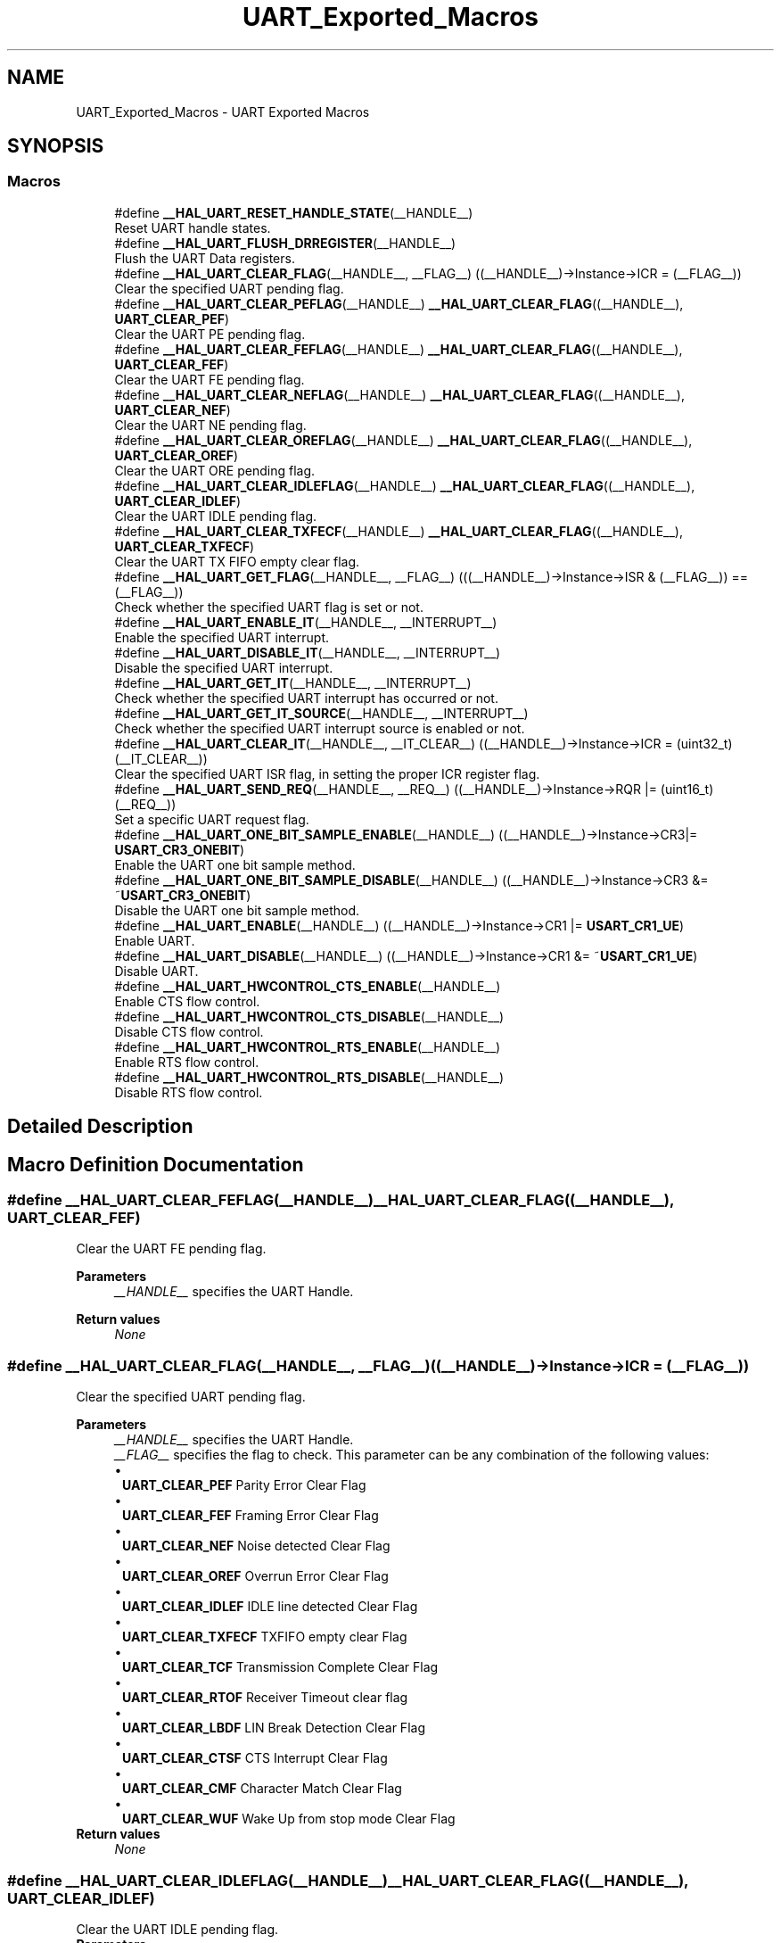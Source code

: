 .TH "UART_Exported_Macros" 3 "Version 1.0.0" "Radar" \" -*- nroff -*-
.ad l
.nh
.SH NAME
UART_Exported_Macros \- UART Exported Macros
.SH SYNOPSIS
.br
.PP
.SS "Macros"

.in +1c
.ti -1c
.RI "#define \fB__HAL_UART_RESET_HANDLE_STATE\fP(__HANDLE__)"
.br
.RI "Reset UART handle states\&. "
.ti -1c
.RI "#define \fB__HAL_UART_FLUSH_DRREGISTER\fP(__HANDLE__)"
.br
.RI "Flush the UART Data registers\&. "
.ti -1c
.RI "#define \fB__HAL_UART_CLEAR_FLAG\fP(__HANDLE__,  __FLAG__)   ((__HANDLE__)\->Instance\->ICR = (__FLAG__))"
.br
.RI "Clear the specified UART pending flag\&. "
.ti -1c
.RI "#define \fB__HAL_UART_CLEAR_PEFLAG\fP(__HANDLE__)   \fB__HAL_UART_CLEAR_FLAG\fP((__HANDLE__), \fBUART_CLEAR_PEF\fP)"
.br
.RI "Clear the UART PE pending flag\&. "
.ti -1c
.RI "#define \fB__HAL_UART_CLEAR_FEFLAG\fP(__HANDLE__)   \fB__HAL_UART_CLEAR_FLAG\fP((__HANDLE__), \fBUART_CLEAR_FEF\fP)"
.br
.RI "Clear the UART FE pending flag\&. "
.ti -1c
.RI "#define \fB__HAL_UART_CLEAR_NEFLAG\fP(__HANDLE__)   \fB__HAL_UART_CLEAR_FLAG\fP((__HANDLE__), \fBUART_CLEAR_NEF\fP)"
.br
.RI "Clear the UART NE pending flag\&. "
.ti -1c
.RI "#define \fB__HAL_UART_CLEAR_OREFLAG\fP(__HANDLE__)   \fB__HAL_UART_CLEAR_FLAG\fP((__HANDLE__), \fBUART_CLEAR_OREF\fP)"
.br
.RI "Clear the UART ORE pending flag\&. "
.ti -1c
.RI "#define \fB__HAL_UART_CLEAR_IDLEFLAG\fP(__HANDLE__)   \fB__HAL_UART_CLEAR_FLAG\fP((__HANDLE__), \fBUART_CLEAR_IDLEF\fP)"
.br
.RI "Clear the UART IDLE pending flag\&. "
.ti -1c
.RI "#define \fB__HAL_UART_CLEAR_TXFECF\fP(__HANDLE__)   \fB__HAL_UART_CLEAR_FLAG\fP((__HANDLE__), \fBUART_CLEAR_TXFECF\fP)"
.br
.RI "Clear the UART TX FIFO empty clear flag\&. "
.ti -1c
.RI "#define \fB__HAL_UART_GET_FLAG\fP(__HANDLE__,  __FLAG__)   (((__HANDLE__)\->Instance\->ISR & (__FLAG__)) == (__FLAG__))"
.br
.RI "Check whether the specified UART flag is set or not\&. "
.ti -1c
.RI "#define \fB__HAL_UART_ENABLE_IT\fP(__HANDLE__,  __INTERRUPT__)"
.br
.RI "Enable the specified UART interrupt\&. "
.ti -1c
.RI "#define \fB__HAL_UART_DISABLE_IT\fP(__HANDLE__,  __INTERRUPT__)"
.br
.RI "Disable the specified UART interrupt\&. "
.ti -1c
.RI "#define \fB__HAL_UART_GET_IT\fP(__HANDLE__,  __INTERRUPT__)"
.br
.RI "Check whether the specified UART interrupt has occurred or not\&. "
.ti -1c
.RI "#define \fB__HAL_UART_GET_IT_SOURCE\fP(__HANDLE__,  __INTERRUPT__)"
.br
.RI "Check whether the specified UART interrupt source is enabled or not\&. "
.ti -1c
.RI "#define \fB__HAL_UART_CLEAR_IT\fP(__HANDLE__,  __IT_CLEAR__)   ((__HANDLE__)\->Instance\->ICR = (uint32_t)(__IT_CLEAR__))"
.br
.RI "Clear the specified UART ISR flag, in setting the proper ICR register flag\&. "
.ti -1c
.RI "#define \fB__HAL_UART_SEND_REQ\fP(__HANDLE__,  __REQ__)   ((__HANDLE__)\->Instance\->RQR |= (uint16_t)(__REQ__))"
.br
.RI "Set a specific UART request flag\&. "
.ti -1c
.RI "#define \fB__HAL_UART_ONE_BIT_SAMPLE_ENABLE\fP(__HANDLE__)   ((__HANDLE__)\->Instance\->CR3|= \fBUSART_CR3_ONEBIT\fP)"
.br
.RI "Enable the UART one bit sample method\&. "
.ti -1c
.RI "#define \fB__HAL_UART_ONE_BIT_SAMPLE_DISABLE\fP(__HANDLE__)   ((__HANDLE__)\->Instance\->CR3 &= ~\fBUSART_CR3_ONEBIT\fP)"
.br
.RI "Disable the UART one bit sample method\&. "
.ti -1c
.RI "#define \fB__HAL_UART_ENABLE\fP(__HANDLE__)   ((__HANDLE__)\->Instance\->CR1 |= \fBUSART_CR1_UE\fP)"
.br
.RI "Enable UART\&. "
.ti -1c
.RI "#define \fB__HAL_UART_DISABLE\fP(__HANDLE__)   ((__HANDLE__)\->Instance\->CR1 &= ~\fBUSART_CR1_UE\fP)"
.br
.RI "Disable UART\&. "
.ti -1c
.RI "#define \fB__HAL_UART_HWCONTROL_CTS_ENABLE\fP(__HANDLE__)"
.br
.RI "Enable CTS flow control\&. "
.ti -1c
.RI "#define \fB__HAL_UART_HWCONTROL_CTS_DISABLE\fP(__HANDLE__)"
.br
.RI "Disable CTS flow control\&. "
.ti -1c
.RI "#define \fB__HAL_UART_HWCONTROL_RTS_ENABLE\fP(__HANDLE__)"
.br
.RI "Enable RTS flow control\&. "
.ti -1c
.RI "#define \fB__HAL_UART_HWCONTROL_RTS_DISABLE\fP(__HANDLE__)"
.br
.RI "Disable RTS flow control\&. "
.in -1c
.SH "Detailed Description"
.PP 

.SH "Macro Definition Documentation"
.PP 
.SS "#define __HAL_UART_CLEAR_FEFLAG(__HANDLE__)   \fB__HAL_UART_CLEAR_FLAG\fP((__HANDLE__), \fBUART_CLEAR_FEF\fP)"

.PP
Clear the UART FE pending flag\&. 
.PP
\fBParameters\fP
.RS 4
\fI__HANDLE__\fP specifies the UART Handle\&. 
.RE
.PP
\fBReturn values\fP
.RS 4
\fINone\fP 
.RE
.PP

.SS "#define __HAL_UART_CLEAR_FLAG(__HANDLE__, __FLAG__)   ((__HANDLE__)\->Instance\->ICR = (__FLAG__))"

.PP
Clear the specified UART pending flag\&. 
.PP
\fBParameters\fP
.RS 4
\fI__HANDLE__\fP specifies the UART Handle\&. 
.br
\fI__FLAG__\fP specifies the flag to check\&. This parameter can be any combination of the following values: 
.PD 0
.IP "\(bu" 1
\fBUART_CLEAR_PEF\fP Parity Error Clear Flag 
.IP "\(bu" 1
\fBUART_CLEAR_FEF\fP Framing Error Clear Flag 
.IP "\(bu" 1
\fBUART_CLEAR_NEF\fP Noise detected Clear Flag 
.IP "\(bu" 1
\fBUART_CLEAR_OREF\fP Overrun Error Clear Flag 
.IP "\(bu" 1
\fBUART_CLEAR_IDLEF\fP IDLE line detected Clear Flag 
.IP "\(bu" 1
\fBUART_CLEAR_TXFECF\fP TXFIFO empty clear Flag 
.IP "\(bu" 1
\fBUART_CLEAR_TCF\fP Transmission Complete Clear Flag 
.IP "\(bu" 1
\fBUART_CLEAR_RTOF\fP Receiver Timeout clear flag 
.IP "\(bu" 1
\fBUART_CLEAR_LBDF\fP LIN Break Detection Clear Flag 
.IP "\(bu" 1
\fBUART_CLEAR_CTSF\fP CTS Interrupt Clear Flag 
.IP "\(bu" 1
\fBUART_CLEAR_CMF\fP Character Match Clear Flag 
.IP "\(bu" 1
\fBUART_CLEAR_WUF\fP Wake Up from stop mode Clear Flag 
.PP
.RE
.PP
\fBReturn values\fP
.RS 4
\fINone\fP 
.RE
.PP

.SS "#define __HAL_UART_CLEAR_IDLEFLAG(__HANDLE__)   \fB__HAL_UART_CLEAR_FLAG\fP((__HANDLE__), \fBUART_CLEAR_IDLEF\fP)"

.PP
Clear the UART IDLE pending flag\&. 
.PP
\fBParameters\fP
.RS 4
\fI__HANDLE__\fP specifies the UART Handle\&. 
.RE
.PP
\fBReturn values\fP
.RS 4
\fINone\fP 
.RE
.PP

.SS "#define __HAL_UART_CLEAR_IT(__HANDLE__, __IT_CLEAR__)   ((__HANDLE__)\->Instance\->ICR = (uint32_t)(__IT_CLEAR__))"

.PP
Clear the specified UART ISR flag, in setting the proper ICR register flag\&. 
.PP
\fBParameters\fP
.RS 4
\fI__HANDLE__\fP specifies the UART Handle\&. 
.br
\fI__IT_CLEAR__\fP specifies the interrupt clear register flag that needs to be set to clear the corresponding interrupt This parameter can be one of the following values: 
.PD 0
.IP "\(bu" 1
\fBUART_CLEAR_PEF\fP Parity Error Clear Flag 
.IP "\(bu" 1
\fBUART_CLEAR_FEF\fP Framing Error Clear Flag 
.IP "\(bu" 1
\fBUART_CLEAR_NEF\fP Noise detected Clear Flag 
.IP "\(bu" 1
\fBUART_CLEAR_OREF\fP Overrun Error Clear Flag 
.IP "\(bu" 1
\fBUART_CLEAR_IDLEF\fP IDLE line detected Clear Flag 
.IP "\(bu" 1
\fBUART_CLEAR_RTOF\fP Receiver timeout clear flag 
.IP "\(bu" 1
\fBUART_CLEAR_TXFECF\fP TXFIFO empty Clear Flag 
.IP "\(bu" 1
\fBUART_CLEAR_TCF\fP Transmission Complete Clear Flag 
.IP "\(bu" 1
\fBUART_CLEAR_LBDF\fP LIN Break Detection Clear Flag 
.IP "\(bu" 1
\fBUART_CLEAR_CTSF\fP CTS Interrupt Clear Flag 
.IP "\(bu" 1
\fBUART_CLEAR_CMF\fP Character Match Clear Flag 
.IP "\(bu" 1
\fBUART_CLEAR_WUF\fP Wake Up from stop mode Clear Flag 
.PP
.RE
.PP
\fBReturn values\fP
.RS 4
\fINone\fP 
.RE
.PP

.SS "#define __HAL_UART_CLEAR_NEFLAG(__HANDLE__)   \fB__HAL_UART_CLEAR_FLAG\fP((__HANDLE__), \fBUART_CLEAR_NEF\fP)"

.PP
Clear the UART NE pending flag\&. 
.PP
\fBParameters\fP
.RS 4
\fI__HANDLE__\fP specifies the UART Handle\&. 
.RE
.PP
\fBReturn values\fP
.RS 4
\fINone\fP 
.RE
.PP

.SS "#define __HAL_UART_CLEAR_OREFLAG(__HANDLE__)   \fB__HAL_UART_CLEAR_FLAG\fP((__HANDLE__), \fBUART_CLEAR_OREF\fP)"

.PP
Clear the UART ORE pending flag\&. 
.PP
\fBParameters\fP
.RS 4
\fI__HANDLE__\fP specifies the UART Handle\&. 
.RE
.PP
\fBReturn values\fP
.RS 4
\fINone\fP 
.RE
.PP

.SS "#define __HAL_UART_CLEAR_PEFLAG(__HANDLE__)   \fB__HAL_UART_CLEAR_FLAG\fP((__HANDLE__), \fBUART_CLEAR_PEF\fP)"

.PP
Clear the UART PE pending flag\&. 
.PP
\fBParameters\fP
.RS 4
\fI__HANDLE__\fP specifies the UART Handle\&. 
.RE
.PP
\fBReturn values\fP
.RS 4
\fINone\fP 
.RE
.PP

.SS "#define __HAL_UART_CLEAR_TXFECF(__HANDLE__)   \fB__HAL_UART_CLEAR_FLAG\fP((__HANDLE__), \fBUART_CLEAR_TXFECF\fP)"

.PP
Clear the UART TX FIFO empty clear flag\&. 
.PP
\fBParameters\fP
.RS 4
\fI__HANDLE__\fP specifies the UART Handle\&. 
.RE
.PP
\fBReturn values\fP
.RS 4
\fINone\fP 
.RE
.PP

.SS "#define __HAL_UART_DISABLE(__HANDLE__)   ((__HANDLE__)\->Instance\->CR1 &= ~\fBUSART_CR1_UE\fP)"

.PP
Disable UART\&. 
.PP
\fBParameters\fP
.RS 4
\fI__HANDLE__\fP specifies the UART Handle\&. 
.RE
.PP
\fBReturn values\fP
.RS 4
\fINone\fP 
.RE
.PP

.SS "#define __HAL_UART_DISABLE_IT(__HANDLE__, __INTERRUPT__)"
\fBValue:\fP.PP
.nf
                                                           (\\
                                                           ((((uint8_t)(__INTERRUPT__)) >> 5U) == 1U)?\\
                                                           ((__HANDLE__)\->Instance\->CR1 &= ~ (1U <<\\
                                                               ((__INTERRUPT__) & UART_IT_MASK))): \\
                                                           ((((uint8_t)(__INTERRUPT__)) >> 5U) == 2U)?\\
                                                           ((__HANDLE__)\->Instance\->CR2 &= ~ (1U <<\\
                                                               ((__INTERRUPT__) & UART_IT_MASK))): \\
                                                           ((__HANDLE__)\->Instance\->CR3 &= ~ (1U <<\\
                                                               ((__INTERRUPT__) & UART_IT_MASK))))
.fi

.PP
Disable the specified UART interrupt\&. 
.PP
\fBParameters\fP
.RS 4
\fI__HANDLE__\fP specifies the UART Handle\&. 
.br
\fI__INTERRUPT__\fP specifies the UART interrupt source to disable\&. This parameter can be one of the following values: 
.PD 0
.IP "\(bu" 1
\fBUART_IT_RXFF\fP RXFIFO Full interrupt 
.IP "\(bu" 1
\fBUART_IT_TXFE\fP TXFIFO Empty interrupt 
.IP "\(bu" 1
\fBUART_IT_RXFT\fP RXFIFO threshold interrupt 
.IP "\(bu" 1
\fBUART_IT_TXFT\fP TXFIFO threshold interrupt 
.IP "\(bu" 1
\fBUART_IT_WUF\fP Wakeup from stop mode interrupt 
.IP "\(bu" 1
\fBUART_IT_CM\fP Character match interrupt 
.IP "\(bu" 1
\fBUART_IT_CTS\fP CTS change interrupt 
.IP "\(bu" 1
\fBUART_IT_LBD\fP LIN Break detection interrupt 
.IP "\(bu" 1
\fBUART_IT_TXE\fP Transmit Data Register empty interrupt 
.IP "\(bu" 1
\fBUART_IT_TXFNF\fP TX FIFO not full interrupt 
.IP "\(bu" 1
\fBUART_IT_TC\fP Transmission complete interrupt 
.IP "\(bu" 1
\fBUART_IT_RXNE\fP Receive Data register not empty interrupt 
.IP "\(bu" 1
\fBUART_IT_RXFNE\fP RXFIFO not empty interrupt 
.IP "\(bu" 1
\fBUART_IT_RTO\fP Receive Timeout interrupt 
.IP "\(bu" 1
\fBUART_IT_IDLE\fP Idle line detection interrupt 
.IP "\(bu" 1
\fBUART_IT_PE\fP Parity Error interrupt 
.IP "\(bu" 1
\fBUART_IT_ERR\fP Error interrupt (Frame error, noise error, overrun error) 
.PP
.RE
.PP
\fBReturn values\fP
.RS 4
\fINone\fP 
.RE
.PP

.SS "#define __HAL_UART_ENABLE(__HANDLE__)   ((__HANDLE__)\->Instance\->CR1 |= \fBUSART_CR1_UE\fP)"

.PP
Enable UART\&. 
.PP
\fBParameters\fP
.RS 4
\fI__HANDLE__\fP specifies the UART Handle\&. 
.RE
.PP
\fBReturn values\fP
.RS 4
\fINone\fP 
.RE
.PP

.SS "#define __HAL_UART_ENABLE_IT(__HANDLE__, __INTERRUPT__)"
\fBValue:\fP.PP
.nf
                                                           (\\
                                                           ((((uint8_t)(__INTERRUPT__)) >> 5U) == 1U)?\\
                                                           ((__HANDLE__)\->Instance\->CR1 |= (1U <<\\
                                                               ((__INTERRUPT__) & UART_IT_MASK))): \\
                                                           ((((uint8_t)(__INTERRUPT__)) >> 5U) == 2U)?\\
                                                           ((__HANDLE__)\->Instance\->CR2 |= (1U <<\\
                                                               ((__INTERRUPT__) & UART_IT_MASK))): \\
                                                           ((__HANDLE__)\->Instance\->CR3 |= (1U <<\\
                                                               ((__INTERRUPT__) & UART_IT_MASK))))
.fi

.PP
Enable the specified UART interrupt\&. 
.PP
\fBParameters\fP
.RS 4
\fI__HANDLE__\fP specifies the UART Handle\&. 
.br
\fI__INTERRUPT__\fP specifies the UART interrupt source to enable\&. This parameter can be one of the following values: 
.PD 0
.IP "\(bu" 1
\fBUART_IT_RXFF\fP RXFIFO Full interrupt 
.IP "\(bu" 1
\fBUART_IT_TXFE\fP TXFIFO Empty interrupt 
.IP "\(bu" 1
\fBUART_IT_RXFT\fP RXFIFO threshold interrupt 
.IP "\(bu" 1
\fBUART_IT_TXFT\fP TXFIFO threshold interrupt 
.IP "\(bu" 1
\fBUART_IT_WUF\fP Wakeup from stop mode interrupt 
.IP "\(bu" 1
\fBUART_IT_CM\fP Character match interrupt 
.IP "\(bu" 1
\fBUART_IT_CTS\fP CTS change interrupt 
.IP "\(bu" 1
\fBUART_IT_LBD\fP LIN Break detection interrupt 
.IP "\(bu" 1
\fBUART_IT_TXE\fP Transmit Data Register empty interrupt 
.IP "\(bu" 1
\fBUART_IT_TXFNF\fP TX FIFO not full interrupt 
.IP "\(bu" 1
\fBUART_IT_TC\fP Transmission complete interrupt 
.IP "\(bu" 1
\fBUART_IT_RXNE\fP Receive Data register not empty interrupt 
.IP "\(bu" 1
\fBUART_IT_RXFNE\fP RXFIFO not empty interrupt 
.IP "\(bu" 1
\fBUART_IT_RTO\fP Receive Timeout interrupt 
.IP "\(bu" 1
\fBUART_IT_IDLE\fP Idle line detection interrupt 
.IP "\(bu" 1
\fBUART_IT_PE\fP Parity Error interrupt 
.IP "\(bu" 1
\fBUART_IT_ERR\fP Error interrupt (frame error, noise error, overrun error) 
.PP
.RE
.PP
\fBReturn values\fP
.RS 4
\fINone\fP 
.RE
.PP

.SS "#define __HAL_UART_FLUSH_DRREGISTER(__HANDLE__)"
\fBValue:\fP.PP
.nf
  do{                \\
    SET_BIT((__HANDLE__)\->Instance\->RQR, UART_RXDATA_FLUSH_REQUEST); \\
    SET_BIT((__HANDLE__)\->Instance\->RQR, UART_TXDATA_FLUSH_REQUEST); \\
  }  while(0U)
.fi

.PP
Flush the UART Data registers\&. 
.PP
\fBParameters\fP
.RS 4
\fI__HANDLE__\fP specifies the UART Handle\&. 
.RE
.PP
\fBReturn values\fP
.RS 4
\fINone\fP 
.RE
.PP

.SS "#define __HAL_UART_GET_FLAG(__HANDLE__, __FLAG__)   (((__HANDLE__)\->Instance\->ISR & (__FLAG__)) == (__FLAG__))"

.PP
Check whether the specified UART flag is set or not\&. 
.PP
\fBParameters\fP
.RS 4
\fI__HANDLE__\fP specifies the UART Handle\&. 
.br
\fI__FLAG__\fP specifies the flag to check\&. This parameter can be one of the following values: 
.PD 0
.IP "\(bu" 1
\fBUART_FLAG_TXFT\fP TXFIFO threshold flag 
.IP "\(bu" 1
\fBUART_FLAG_RXFT\fP RXFIFO threshold flag 
.IP "\(bu" 1
\fBUART_FLAG_RXFF\fP RXFIFO Full flag 
.IP "\(bu" 1
\fBUART_FLAG_TXFE\fP TXFIFO Empty flag 
.IP "\(bu" 1
\fBUART_FLAG_REACK\fP Receive enable acknowledge flag 
.IP "\(bu" 1
\fBUART_FLAG_TEACK\fP Transmit enable acknowledge flag 
.IP "\(bu" 1
\fBUART_FLAG_WUF\fP Wake up from stop mode flag 
.IP "\(bu" 1
\fBUART_FLAG_RWU\fP Receiver wake up flag (if the UART in mute mode) 
.IP "\(bu" 1
\fBUART_FLAG_SBKF\fP Send Break flag 
.IP "\(bu" 1
\fBUART_FLAG_CMF\fP Character match flag 
.IP "\(bu" 1
\fBUART_FLAG_BUSY\fP Busy flag 
.IP "\(bu" 1
\fBUART_FLAG_ABRF\fP Auto Baud rate detection flag 
.IP "\(bu" 1
\fBUART_FLAG_ABRE\fP Auto Baud rate detection error flag 
.IP "\(bu" 1
\fBUART_FLAG_CTS\fP CTS Change flag 
.IP "\(bu" 1
\fBUART_FLAG_LBDF\fP LIN Break detection flag 
.IP "\(bu" 1
\fBUART_FLAG_TXE\fP Transmit data register empty flag 
.IP "\(bu" 1
\fBUART_FLAG_TXFNF\fP UART TXFIFO not full flag 
.IP "\(bu" 1
\fBUART_FLAG_TC\fP Transmission Complete flag 
.IP "\(bu" 1
\fBUART_FLAG_RXNE\fP Receive data register not empty flag 
.IP "\(bu" 1
\fBUART_FLAG_RXFNE\fP UART RXFIFO not empty flag 
.IP "\(bu" 1
\fBUART_FLAG_RTOF\fP Receiver Timeout flag 
.IP "\(bu" 1
\fBUART_FLAG_IDLE\fP Idle Line detection flag 
.IP "\(bu" 1
\fBUART_FLAG_ORE\fP Overrun Error flag 
.IP "\(bu" 1
\fBUART_FLAG_NE\fP Noise Error flag 
.IP "\(bu" 1
\fBUART_FLAG_FE\fP Framing Error flag 
.IP "\(bu" 1
\fBUART_FLAG_PE\fP Parity Error flag 
.PP
.RE
.PP
\fBReturn values\fP
.RS 4
\fIThe\fP new state of \fBFLAG\fP (TRUE or FALSE)\&. 
.RE
.PP

.SS "#define __HAL_UART_GET_IT(__HANDLE__, __INTERRUPT__)"
\fBValue:\fP.PP
.nf
                                                        ((((__HANDLE__)\->Instance\->ISR\\
                                                        & (1U << ((__INTERRUPT__)>> 8U))) != RESET) ? SET : RESET)
.fi

.PP
Check whether the specified UART interrupt has occurred or not\&. 
.PP
\fBParameters\fP
.RS 4
\fI__HANDLE__\fP specifies the UART Handle\&. 
.br
\fI__INTERRUPT__\fP specifies the UART interrupt to check\&. This parameter can be one of the following values: 
.PD 0
.IP "\(bu" 1
\fBUART_IT_RXFF\fP RXFIFO Full interrupt 
.IP "\(bu" 1
\fBUART_IT_TXFE\fP TXFIFO Empty interrupt 
.IP "\(bu" 1
\fBUART_IT_RXFT\fP RXFIFO threshold interrupt 
.IP "\(bu" 1
\fBUART_IT_TXFT\fP TXFIFO threshold interrupt 
.IP "\(bu" 1
\fBUART_IT_WUF\fP Wakeup from stop mode interrupt 
.IP "\(bu" 1
\fBUART_IT_CM\fP Character match interrupt 
.IP "\(bu" 1
\fBUART_IT_CTS\fP CTS change interrupt 
.IP "\(bu" 1
\fBUART_IT_LBD\fP LIN Break detection interrupt 
.IP "\(bu" 1
\fBUART_IT_TXE\fP Transmit Data Register empty interrupt 
.IP "\(bu" 1
\fBUART_IT_TXFNF\fP TX FIFO not full interrupt 
.IP "\(bu" 1
\fBUART_IT_TC\fP Transmission complete interrupt 
.IP "\(bu" 1
\fBUART_IT_RXNE\fP Receive Data register not empty interrupt 
.IP "\(bu" 1
\fBUART_IT_RXFNE\fP RXFIFO not empty interrupt 
.IP "\(bu" 1
\fBUART_IT_RTO\fP Receive Timeout interrupt 
.IP "\(bu" 1
\fBUART_IT_IDLE\fP Idle line detection interrupt 
.IP "\(bu" 1
\fBUART_IT_PE\fP Parity Error interrupt 
.IP "\(bu" 1
\fBUART_IT_ERR\fP Error interrupt (Frame error, noise error, overrun error) 
.PP
.RE
.PP
\fBReturn values\fP
.RS 4
\fIThe\fP new state of \fBINTERRUPT\fP (SET or RESET)\&. 
.RE
.PP

.SS "#define __HAL_UART_GET_IT_SOURCE(__HANDLE__, __INTERRUPT__)"
\fBValue:\fP.PP
.nf
                                                                ((((((((uint8_t)(__INTERRUPT__)) >> 5U) == 1U) ?\\
                                                                (__HANDLE__)\->Instance\->CR1 : \\
                                                                (((((uint8_t)(__INTERRUPT__)) >> 5U) == 2U) ?\\
                                                                 (__HANDLE__)\->Instance\->CR2 : \\
                                                                 (__HANDLE__)\->Instance\->CR3)) & (1U <<\\
                                                                     (((uint16_t)(__INTERRUPT__)) &\\
                                                                      UART_IT_MASK)))  != RESET) ? SET : RESET)
.fi

.PP
Check whether the specified UART interrupt source is enabled or not\&. 
.PP
\fBParameters\fP
.RS 4
\fI__HANDLE__\fP specifies the UART Handle\&. 
.br
\fI__INTERRUPT__\fP specifies the UART interrupt source to check\&. This parameter can be one of the following values: 
.PD 0
.IP "\(bu" 1
\fBUART_IT_RXFF\fP RXFIFO Full interrupt 
.IP "\(bu" 1
\fBUART_IT_TXFE\fP TXFIFO Empty interrupt 
.IP "\(bu" 1
\fBUART_IT_RXFT\fP RXFIFO threshold interrupt 
.IP "\(bu" 1
\fBUART_IT_TXFT\fP TXFIFO threshold interrupt 
.IP "\(bu" 1
\fBUART_IT_WUF\fP Wakeup from stop mode interrupt 
.IP "\(bu" 1
\fBUART_IT_CM\fP Character match interrupt 
.IP "\(bu" 1
\fBUART_IT_CTS\fP CTS change interrupt 
.IP "\(bu" 1
\fBUART_IT_LBD\fP LIN Break detection interrupt 
.IP "\(bu" 1
\fBUART_IT_TXE\fP Transmit Data Register empty interrupt 
.IP "\(bu" 1
\fBUART_IT_TXFNF\fP TX FIFO not full interrupt 
.IP "\(bu" 1
\fBUART_IT_TC\fP Transmission complete interrupt 
.IP "\(bu" 1
\fBUART_IT_RXNE\fP Receive Data register not empty interrupt 
.IP "\(bu" 1
\fBUART_IT_RXFNE\fP RXFIFO not empty interrupt 
.IP "\(bu" 1
\fBUART_IT_RTO\fP Receive Timeout interrupt 
.IP "\(bu" 1
\fBUART_IT_IDLE\fP Idle line detection interrupt 
.IP "\(bu" 1
\fBUART_IT_PE\fP Parity Error interrupt 
.IP "\(bu" 1
\fBUART_IT_ERR\fP Error interrupt (Frame error, noise error, overrun error) 
.PP
.RE
.PP
\fBReturn values\fP
.RS 4
\fIThe\fP new state of \fBINTERRUPT\fP (SET or RESET)\&. 
.RE
.PP

.SS "#define __HAL_UART_HWCONTROL_CTS_DISABLE(__HANDLE__)"
\fBValue:\fP.PP
.nf
  do{                                                              \\
    ATOMIC_CLEAR_BIT((__HANDLE__)\->Instance\->CR3, USART_CR3_CTSE); \\
    (__HANDLE__)\->Init\&.HwFlowCtl &= ~(USART_CR3_CTSE);             \\
  } while(0U)
.fi

.PP
Disable CTS flow control\&. 
.PP
\fBNote\fP
.RS 4
This macro allows to disable CTS hardware flow control for a given UART instance, without need to call \fBHAL_UART_Init()\fP function\&. As involving direct access to UART registers, usage of this macro should be fully endorsed by user\&. 
.PP
As macro is expected to be used for modifying CTS Hw flow control feature activation, without need for USART instance Deinit/Init, following conditions for macro call should be fulfilled :
.IP "\(bu" 2
UART instance should have already been initialised (through call of \fBHAL_UART_Init()\fP )
.IP "\(bu" 2
macro could only be called when corresponding UART instance is disabled (i\&.e\&. \fBHAL_UART_DISABLE(__HANDLE\fP)) and should be followed by an Enable macro (i\&.e\&. \fBHAL_UART_ENABLE(__HANDLE\fP))\&. 
.PP
.RE
.PP
\fBParameters\fP
.RS 4
\fI__HANDLE__\fP specifies the UART Handle\&. 
.RE
.PP
\fBReturn values\fP
.RS 4
\fINone\fP 
.RE
.PP

.SS "#define __HAL_UART_HWCONTROL_CTS_ENABLE(__HANDLE__)"
\fBValue:\fP.PP
.nf
  do{                                                             \\
    ATOMIC_SET_BIT((__HANDLE__)\->Instance\->CR3, USART_CR3_CTSE);  \\
    (__HANDLE__)\->Init\&.HwFlowCtl |= USART_CR3_CTSE;               \\
  } while(0U)
.fi

.PP
Enable CTS flow control\&. 
.PP
\fBNote\fP
.RS 4
This macro allows to enable CTS hardware flow control for a given UART instance, without need to call \fBHAL_UART_Init()\fP function\&. As involving direct access to UART registers, usage of this macro should be fully endorsed by user\&. 
.PP
As macro is expected to be used for modifying CTS Hw flow control feature activation, without need for USART instance Deinit/Init, following conditions for macro call should be fulfilled :
.IP "\(bu" 2
UART instance should have already been initialised (through call of \fBHAL_UART_Init()\fP )
.IP "\(bu" 2
macro could only be called when corresponding UART instance is disabled (i\&.e\&. \fBHAL_UART_DISABLE(__HANDLE\fP)) and should be followed by an Enable macro (i\&.e\&. \fBHAL_UART_ENABLE(__HANDLE\fP))\&. 
.PP
.RE
.PP
\fBParameters\fP
.RS 4
\fI__HANDLE__\fP specifies the UART Handle\&. 
.RE
.PP
\fBReturn values\fP
.RS 4
\fINone\fP 
.RE
.PP

.SS "#define __HAL_UART_HWCONTROL_RTS_DISABLE(__HANDLE__)"
\fBValue:\fP.PP
.nf
  do{                                                             \\
    ATOMIC_CLEAR_BIT((__HANDLE__)\->Instance\->CR3, USART_CR3_RTSE);\\
    (__HANDLE__)\->Init\&.HwFlowCtl &= ~(USART_CR3_RTSE);            \\
  } while(0U)
.fi

.PP
Disable RTS flow control\&. 
.PP
\fBNote\fP
.RS 4
This macro allows to disable RTS hardware flow control for a given UART instance, without need to call \fBHAL_UART_Init()\fP function\&. As involving direct access to UART registers, usage of this macro should be fully endorsed by user\&. 
.PP
As macro is expected to be used for modifying RTS Hw flow control feature activation, without need for USART instance Deinit/Init, following conditions for macro call should be fulfilled :
.IP "\(bu" 2
UART instance should have already been initialised (through call of \fBHAL_UART_Init()\fP )
.IP "\(bu" 2
macro could only be called when corresponding UART instance is disabled (i\&.e\&. \fBHAL_UART_DISABLE(__HANDLE\fP)) and should be followed by an Enable macro (i\&.e\&. \fBHAL_UART_ENABLE(__HANDLE\fP))\&. 
.PP
.RE
.PP
\fBParameters\fP
.RS 4
\fI__HANDLE__\fP specifies the UART Handle\&. 
.RE
.PP
\fBReturn values\fP
.RS 4
\fINone\fP 
.RE
.PP

.SS "#define __HAL_UART_HWCONTROL_RTS_ENABLE(__HANDLE__)"
\fBValue:\fP.PP
.nf
  do{                                                            \\
    ATOMIC_SET_BIT((__HANDLE__)\->Instance\->CR3, USART_CR3_RTSE); \\
    (__HANDLE__)\->Init\&.HwFlowCtl |= USART_CR3_RTSE;              \\
  } while(0U)
.fi

.PP
Enable RTS flow control\&. 
.PP
\fBNote\fP
.RS 4
This macro allows to enable RTS hardware flow control for a given UART instance, without need to call \fBHAL_UART_Init()\fP function\&. As involving direct access to UART registers, usage of this macro should be fully endorsed by user\&. 
.PP
As macro is expected to be used for modifying RTS Hw flow control feature activation, without need for USART instance Deinit/Init, following conditions for macro call should be fulfilled :
.IP "\(bu" 2
UART instance should have already been initialised (through call of \fBHAL_UART_Init()\fP )
.IP "\(bu" 2
macro could only be called when corresponding UART instance is disabled (i\&.e\&. \fBHAL_UART_DISABLE(__HANDLE\fP)) and should be followed by an Enable macro (i\&.e\&. \fBHAL_UART_ENABLE(__HANDLE\fP))\&. 
.PP
.RE
.PP
\fBParameters\fP
.RS 4
\fI__HANDLE__\fP specifies the UART Handle\&. 
.RE
.PP
\fBReturn values\fP
.RS 4
\fINone\fP 
.RE
.PP

.SS "#define __HAL_UART_ONE_BIT_SAMPLE_DISABLE(__HANDLE__)   ((__HANDLE__)\->Instance\->CR3 &= ~\fBUSART_CR3_ONEBIT\fP)"

.PP
Disable the UART one bit sample method\&. 
.PP
\fBParameters\fP
.RS 4
\fI__HANDLE__\fP specifies the UART Handle\&. 
.RE
.PP
\fBReturn values\fP
.RS 4
\fINone\fP 
.RE
.PP

.SS "#define __HAL_UART_ONE_BIT_SAMPLE_ENABLE(__HANDLE__)   ((__HANDLE__)\->Instance\->CR3|= \fBUSART_CR3_ONEBIT\fP)"

.PP
Enable the UART one bit sample method\&. 
.PP
\fBParameters\fP
.RS 4
\fI__HANDLE__\fP specifies the UART Handle\&. 
.RE
.PP
\fBReturn values\fP
.RS 4
\fINone\fP 
.RE
.PP

.SS "#define __HAL_UART_RESET_HANDLE_STATE(__HANDLE__)"
\fBValue:\fP.PP
.nf
                                                       do{                                                   \\
                                                       (__HANDLE__)\->gState = HAL_UART_STATE_RESET;      \\
                                                       (__HANDLE__)\->RxState = HAL_UART_STATE_RESET;     \\
                                                     } while(0U)
.fi

.PP
Reset UART handle states\&. 
.PP
\fBParameters\fP
.RS 4
\fI__HANDLE__\fP UART handle\&. 
.RE
.PP
\fBReturn values\fP
.RS 4
\fINone\fP 
.RE
.PP

.SS "#define __HAL_UART_SEND_REQ(__HANDLE__, __REQ__)   ((__HANDLE__)\->Instance\->RQR |= (uint16_t)(__REQ__))"

.PP
Set a specific UART request flag\&. 
.PP
\fBParameters\fP
.RS 4
\fI__HANDLE__\fP specifies the UART Handle\&. 
.br
\fI__REQ__\fP specifies the request flag to set This parameter can be one of the following values: 
.PD 0
.IP "\(bu" 1
\fBUART_AUTOBAUD_REQUEST\fP Auto-Baud Rate Request 
.IP "\(bu" 1
\fBUART_SENDBREAK_REQUEST\fP Send Break Request 
.IP "\(bu" 1
\fBUART_MUTE_MODE_REQUEST\fP Mute Mode Request 
.IP "\(bu" 1
\fBUART_RXDATA_FLUSH_REQUEST\fP Receive Data flush Request 
.IP "\(bu" 1
\fBUART_TXDATA_FLUSH_REQUEST\fP Transmit data flush Request 
.PP
.RE
.PP
\fBReturn values\fP
.RS 4
\fINone\fP 
.RE
.PP

.SH "Author"
.PP 
Generated automatically by Doxygen for Radar from the source code\&.
